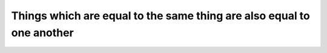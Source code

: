 .. _equals are equal:

Things which are equal to the same thing are also equal to one another
======================================================================

